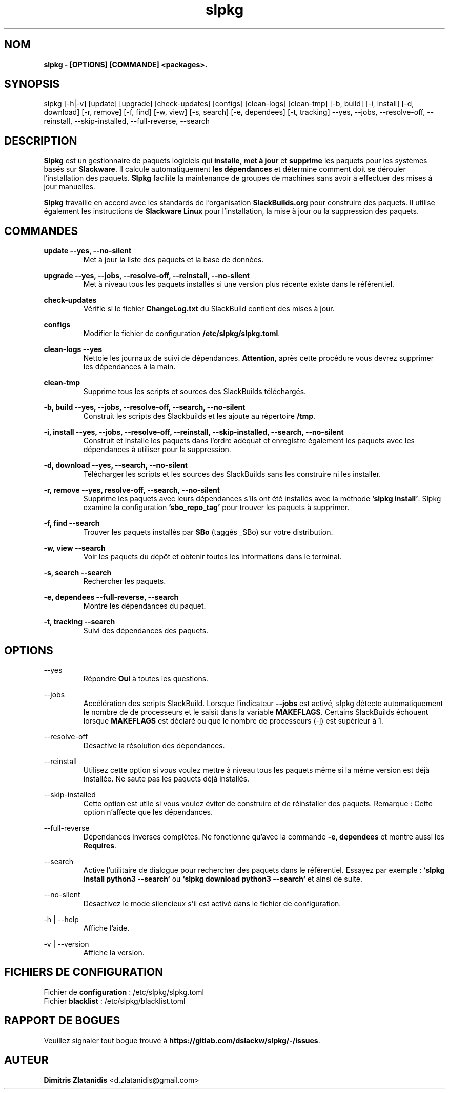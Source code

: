 .TH slpkg 1 "Orestiada, Grèce" "slpkg 4.5.0" dslackw
.SH NOM
.P
.B slpkg - [OPTIONS] [COMMANDE] <packages>.
.SH SYNOPSIS
.P
slpkg [-h|-v] [update] [upgrade] [check-updates] [configs] [clean-logs] [clean-tmp] [-b, build] [-i, install] [-d, download]
[-r, remove] [-f, find] [-w, view] [-s, search] [-e, dependees] [-t, tracking] --yes, --jobs, --resolve-off,
--reinstall, --skip-installed, --full-reverse, --search
.SH DESCRIPTION
.P
\fBSlpkg\fP est un gestionnaire de paquets logiciels qui \fBinstalle\fP, \fBmet à jour\fP et \fBsupprime\fP les paquets pour les systèmes basés sur \fBSlackware\fP.
Il calcule automatiquement \fBles dépendances\fP et détermine comment doit se dérouler l'installation des paquets.
\fBSlpkg\fP facilite la maintenance de groupes de machines sans avoir à effectuer des mises à jour manuelles.
.P
\fBSlpkg\fP travaille en accord avec les standards de l'organisation \fBSlackBuilds.org\fP pour construire des paquets.
Il utilise également les instructions de \fBSlackware Linux\fP pour l'installation, la mise à jour ou la suppression des paquets.
.SH COMMANDES
.P
.B update --yes, --no-silent
.RS
Met à jour la liste des paquets et la base de données.
.RE
.P
.B upgrade --yes, --jobs, --resolve-off, --reinstall, --no-silent
.RS
Met à niveau tous les paquets installés si une version plus récente existe dans le référentiel.
.RE
.P
.B check-updates
.RS
Vérifie si le fichier \fBChangeLog.txt\fP du SlackBuild contient des mises à jour.
.RE
.P
.B configs
.RS
Modifier le fichier de configuration \fB/etc/slpkg/slpkg.toml\fP.
.RE
.P
.B clean-logs --yes
.RS
Nettoie les journaux de suivi de dépendances. \fBAttention\fP, après cette procédure vous devrez supprimer les dépendances à la main.
.RE
.P
.B clean-tmp
.RS
Supprime tous les scripts et sources des SlackBuilds téléchargés.
.RE
.P
.B -b, build --yes, --jobs, --resolve-off, --search, --no-silent
.RS
Construit les scripts des Slackbuilds et les ajoute au répertoire \fB/tmp\fP.
.RE
.P
.B -i, install --yes, --jobs, --resolve-off, --reinstall, --skip-installed, --search, --no-silent
.RS
Construit et installe les paquets dans l'ordre adéquat et enregistre également les paquets avec les dépendances à utiliser pour la suppression.
.RE
.P
.B -d, download --yes, --search, --no-silent
.RS
Télécharger les scripts et les sources des SlackBuilds sans les construire ni les installer.
.RE
.P
.B -r, remove --yes, resolve-off, --search, --no-silent
.RS
Supprime les paquets avec leurs dépendances s'ils ont été installés avec la méthode \fB'slpkg install'\fP.
Slpkg examine la configuration \fB'sbo_repo_tag'\fP pour trouver les paquets à supprimer.
.RE
.P
.B -f, find --search
.RS
Trouver les paquets installés par \fBSBo\fP (taggés _SBo) sur votre distribution.
.RE
.P
.B -w, view --search
.RS
Voir les paquets du dépôt et obtenir toutes les informations dans le terminal.
.RE
.P
.B -s, search --search
.RS
Rechercher les paquets.
.RE
.P
.B -e, dependees --full-reverse, --search
.RS
Montre les dépendances du paquet.
.RE
.P
.B -t, tracking --search
.RS
Suivi des dépendances des paquets.
.RE
.SH OPTIONS
.P
--yes
.RS
Répondre \fBOui\fP à toutes les questions.
.RE
.P
--jobs
.RS
Accélération des scripts SlackBuild. Lorsque l'indicateur \fB--jobs\fP est activé, slpkg détecte automatiquement le nombre de
de processeurs et le saisit dans la variable \fBMAKEFLAGS\fP. Certains SlackBuilds échouent lorsque \fBMAKEFLAGS\fP est déclaré ou que
le nombre de processeurs (-j) est supérieur à 1.
.RE
.P
--resolve-off
.RS
Désactive la résolution des dépendances.
.RE
.P
--reinstall
.RS
Utilisez cette option si vous voulez mettre à niveau tous les paquets même si la même version est déjà installée.
Ne saute pas les paquets déjà installés.
.RE
.P
--skip-installed
.RS
Cette option est utile si vous voulez éviter de construire et de réinstaller des paquets.
Remarque : Cette option n'affecte que les dépendances.
.RE
.P
--full-reverse
.RS
Dépendances inverses complètes. Ne fonctionne qu'avec la commande \fB-e, dependees\fP et montre aussi les \fBRequires\fP.
.RE
.P
--search
.RS
Active l'utilitaire de dialogue pour rechercher des paquets dans le référentiel.
Essayez par exemple : \fB`slpkg install python3 --search`\fP ou \fB`slpkg download python3 --search`\fP et ainsi de suite.
.RE
.P
--no-silent
.RS
Désactivez le mode silencieux s'il est activé dans le fichier de configuration.
.RE
.P
-h | --help
.RS
Affiche l'aide.
.RE
.P
-v | --version
.RS
Affiche la version.
.RE
.SH FICHIERS DE CONFIGURATION
.P
Fichier de \fBconfiguration\fP : /etc/slpkg/slpkg.toml
.RE
Fichier \fBblacklist\fP : /etc/slpkg/blacklist.toml
.SH RAPPORT DE BOGUES
.P
Veuillez signaler tout bogue trouvé à \fBhttps://gitlab.com/dslackw/slpkg/-/issues\fP.
.SH AUTEUR
.P
\fBDimitris Zlatanidis\fP <d.zlatanidis@gmail.com>
